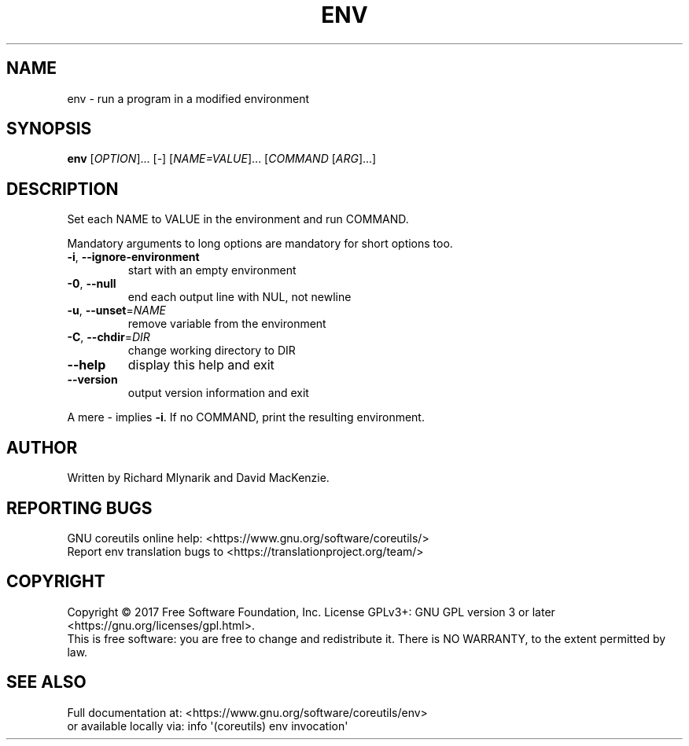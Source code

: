 .\" DO NOT MODIFY THIS FILE!  It was generated by help2man 1.47.3.
.TH ENV "1" "December 2017" "GNU coreutils 8.29" "User Commands"
.SH NAME
env \- run a program in a modified environment
.SH SYNOPSIS
.B env
[\fI\,OPTION\/\fR]... [\fI\,-\/\fR] [\fI\,NAME=VALUE\/\fR]... [\fI\,COMMAND \/\fR[\fI\,ARG\/\fR]...]
.SH DESCRIPTION
.\" Add any additional description here
.PP
Set each NAME to VALUE in the environment and run COMMAND.
.PP
Mandatory arguments to long options are mandatory for short options too.
.TP
\fB\-i\fR, \fB\-\-ignore\-environment\fR
start with an empty environment
.TP
\fB\-0\fR, \fB\-\-null\fR
end each output line with NUL, not newline
.TP
\fB\-u\fR, \fB\-\-unset\fR=\fI\,NAME\/\fR
remove variable from the environment
.TP
\fB\-C\fR, \fB\-\-chdir\fR=\fI\,DIR\/\fR
change working directory to DIR
.TP
\fB\-\-help\fR
display this help and exit
.TP
\fB\-\-version\fR
output version information and exit
.PP
A mere \- implies \fB\-i\fR.  If no COMMAND, print the resulting environment.
.SH AUTHOR
Written by Richard Mlynarik and David MacKenzie.
.SH "REPORTING BUGS"
GNU coreutils online help: <https://www.gnu.org/software/coreutils/>
.br
Report env translation bugs to <https://translationproject.org/team/>
.SH COPYRIGHT
Copyright \(co 2017 Free Software Foundation, Inc.
License GPLv3+: GNU GPL version 3 or later <https://gnu.org/licenses/gpl.html>.
.br
This is free software: you are free to change and redistribute it.
There is NO WARRANTY, to the extent permitted by law.
.SH "SEE ALSO"
Full documentation at: <https://www.gnu.org/software/coreutils/env>
.br
or available locally via: info \(aq(coreutils) env invocation\(aq
